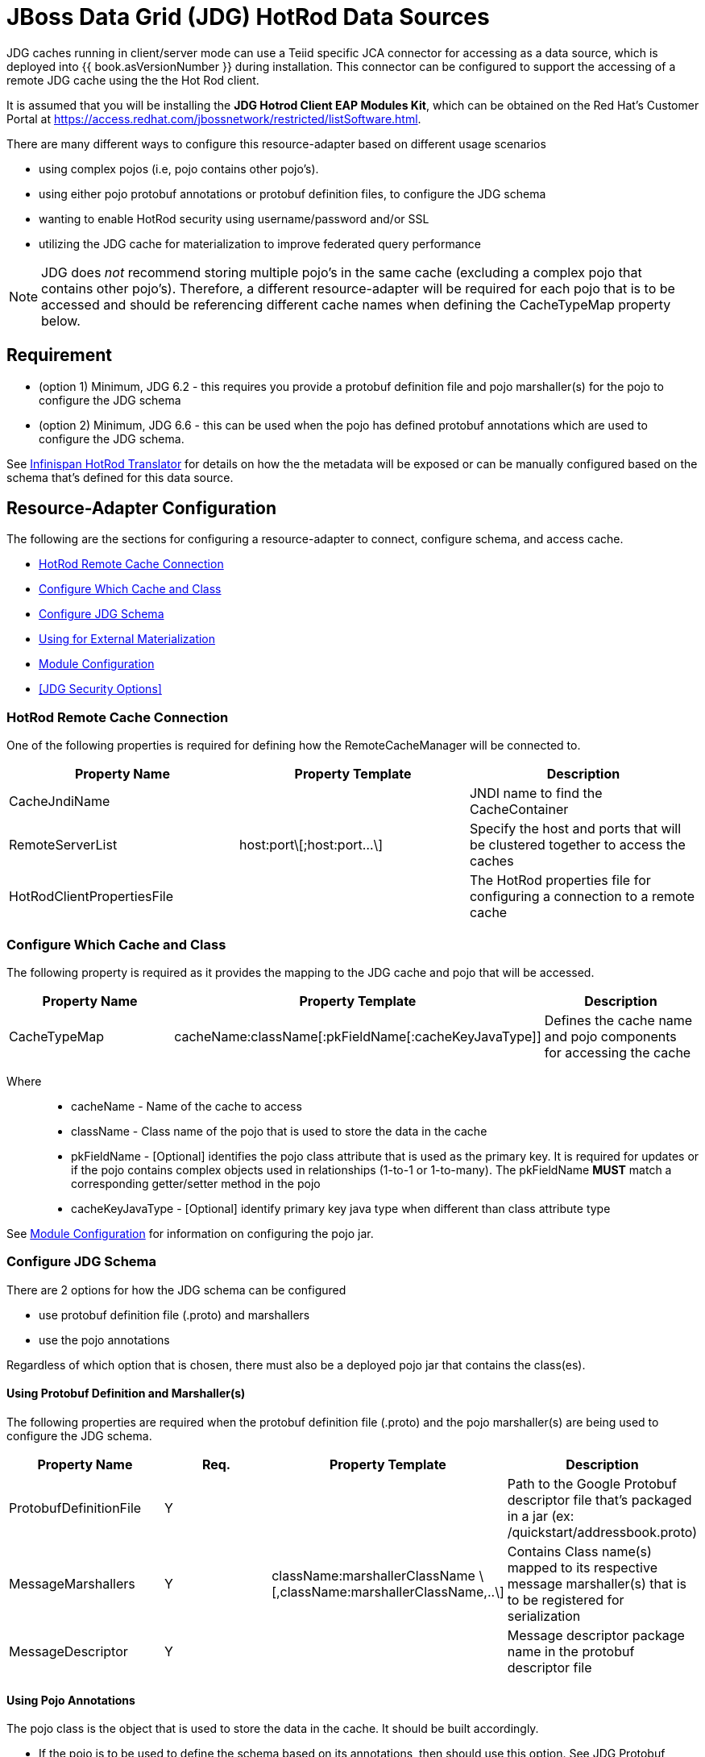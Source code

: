 
= JBoss Data Grid (JDG) HotRod Data Sources

JDG caches running in client/server mode can use a Teiid specific JCA connector for accessing as a data source, which is deployed into {{ book.asVersionNumber }} during installation.  This connector can be configured to support the accessing of a remote JDG cache using the the Hot Rod client.

It is assumed that you will be installing the *JDG Hotrod Client EAP Modules Kit*, which can be obtained on the Red Hat's Customer Portal at https://access.redhat.com/jbossnetwork/restricted/listSoftware.html.

There are many different ways to configure this resource-adapter based on different usage scenarios

*  using complex pojos (i.e, pojo contains other pojo's).
*  using either pojo protobuf annotations or protobuf definition files, to configure the JDG schema
*  wanting to enable HotRod security using username/password and/or SSL
*  utilizing the JDG cache for materialization to improve federated query performance

NOTE:  JDG does _not_ recommend storing multiple pojo's in the same cache (excluding a complex pojo that contains other pojo's).  Therefore, a different resource-adapter will be required for each pojo that is to be accessed and should be referencing different cache names when defining the CacheTypeMap property below.


== *Requirement*

* (option 1) Minimum, JDG 6.2 - this requires you provide a protobuf definition file and pojo marshaller(s) for the pojo to configure the JDG schema
* (option 2) Minimum, JDG 6.6 - this can be used when the pojo has defined protobuf annotations which are used to configure the JDG schema.

See link:../reference/Infinispan_HotRod_Translator.adoc[Infinispan HotRod Translator] for details on how the the metadata will be exposed or can be manually configured based on the schema that's defined for this data source.


== *Resource-Adapter Configuration*


The following are the sections for configuring a resource-adapter to connect, configure schema, and access cache.

*  <<HotRod Remote Cache Connection>>
*  <<Configure Which Cache and Class>>
*  <<Configure JDG Schema>>
*  <<Using for External Materialization>>
*  <<Module Configuration>>
*  <<JDG Security Options>>


=== HotRod Remote Cache Connection

One of the following properties is required for defining how the RemoteCacheManager will be connected to.

|===
|Property Name | Property Template |Description

| CacheJndiName | | JNDI name to find the CacheContainer 
| RemoteServerList | host:port\[;host:port...\] | Specify the host and ports that will be clustered together to access the caches 
| HotRodClientPropertiesFile | | The HotRod properties file for configuring a connection to a remote cache 
|===

=== Configure Which Cache and Class 

The following property is required as it provides the mapping to the JDG cache and pojo that will be accessed.

|===
|Property Name |Property Template|Description

| CacheTypeMap |cacheName:className[:pkFieldName[:cacheKeyJavaType]]  | Defines the cache name and pojo components for accessing the cache
|===

Where::

*  cacheName -  Name of the cache to access
*  className -  Class name of the pojo that is used to store the data in the cache
*  pkFieldName - [Optional] identifies the pojo class attribute that is used as the primary key.  It is required for updates or if the pojo contains complex objects used in relationships (1-to-1 or 1-to-many).  The pkFieldName *MUST* match a corresponding getter/setter method in the pojo
*  cacheKeyJavaType - [Optional] identify primary key java type when different than class attribute type

See <<Module Configuration>> for information on configuring the pojo jar.

=== Configure JDG Schema

There are 2 options for how the JDG schema can be configured

* use protobuf definition file (.proto) and marshallers
* use the pojo annotations

Regardless of which option that is chosen, there must also be a deployed pojo jar that contains the class(es). 

==== *Using Protobuf Definition and Marshaller(s)*

The following properties are required when the protobuf definition file (.proto) and the pojo marshaller(s) are being used to configure the JDG schema.

|===
|Property Name |Req. |Property Template|Description

| ProtobufDefinitionFile | Y | | Path to the Google Protobuf descriptor file that's packaged in a jar (ex: /quickstart/addressbook.proto) 
| MessageMarshallers | Y | className:marshallerClassName \[,className:marshallerClassName,..\] | Contains Class name(s) mapped to its respective message marshaller(s) that is to be registered for serialization 
| MessageDescriptor | Y | | Message descriptor package name in the protobuf descriptor file 
|===


==== *Using Pojo Annotations*

The pojo class is the object that is used to store the data in the cache.  It should be built accordingly.

*  If the pojo is to be used to define the schema based on its annotations, then should use this option.  See JDG Protobuf Annotations at https://access.redhat.com/documentation/en-US/Red_Hat_JBoss_Data_Grid/6.6/html-single/Infinispan_Query_Guide/index.html#Custom_Fields_Indexing_with_Protobuf
*  The class should be packaged into a jar so that it can be deployed as a module.   See <<Module Configuration>>
*  If the root pojo, defined in CacheTypeMap property, contains other pojo(s) (e.g., 1-to-1 or 1-to-many relationship), then those child pojo's must be defined in the ChildClasses property so that they can get registered in the JDG schema.

The following property must be configured to defined the relationship classes 

|===
|Property Name |Property Template|Description

| ChildClasses | className[,className,..]]  | comma separated list of class names that indicate the child classes to register in the JDG schema
|===


=== Module Configuration

The module configuration describes what's required of the pojo jar that contains the class(es) used to access the data.

The following property must be defined in order to configure the pojo jar on the server.

|===
|Property Name |Req. |Description

| module | Y | Specify the {{ book.asName }} module that contains the cache classes that need to be loaded.  This module must contain the className defined in the above section, see <<Configure Which Cache and Class>> 

|===


The following is an example of the module.xml that should be used when deploying the pojo.

[source,xml]
.*Sample module.xml*
----
<?xml version="1.0" encoding="UTF-8"?>
<module xmlns="urn:jboss:module:1.0" name="com.client.quickstart.addressbook.pojos">
    <resources>
        <resource-root path="jdg-remote-cache-pojos.jar" />
    </resources>

    <dependencies>
        <module name="org.infinispan.client.hotrod" slot="jdg-7.0" optional="true" services="export"/>
   	<module name="org.infinispan.protostream" slot="jdg-7.0"  optional="true" services="export"/>
    </dependencies>
</module>
----

=== Using for External Materialization

The following are the additional properties that need to be configured if using the Remote Cache for external materialization.

|===
|Property Name |Req. |Description

| StagingCacheName | Y | Cache name for the staging cache used in materialization 
| AliasCacheName   | Y | Cache name for the alias cache used in tracking aliasing of the caches used in materialization.  This cache can be shared with other configured materializations.
|===

=== JDG Resource Adapter Security Options

==== *Enable Hotrod Client SSL*

To enable the Hotrod client in the resource-adapter to communicate using SSL, configure the following properties on the resource adapter.

|===
|Property Name |Req. |Description

| TrustStoreFileName | Y | File name of the truststore
| TrustStorePassword | Y | TrustStore Password
| KeyStoreFileName   | Y | File name of the keystore
| KeyStorePassword   | Y | KeyStore Password
| SNIHostName        | N | SNI Host Name
|===

See the link:http://infinispan.org/docs/9.0.x/infinispan_server_guide/infinispan_server_guide.html#_hot_rod_encryption[SSL Encrption] guide for more details on the properties.

==== *Enable using Hot Rod Authentication*

This section describes how to configure the JDG resource-adapter to utilize the Hot Rod Client authentication.

The JDG server will need to have its _hotrod-connector_ configured to enable accessing using authentication. 

[source,xml]
.*Example configured hotrod-connector*
----
<hotrod-connector socket-binding="hotrod" cache-container="default">
   <authentication security-realm="ApplicationRealm">
      <sasl server-name="myhotrodserver" mechanisms="DIGEST-MD5" qop="auth" />
   </authentication>
</hotrod-connector>
----

Note the following

* server-name attribute - it is the name that the server declares to incoming clients and therefore the client configuration must match the <<AuthServerName>> property.
* security-realm - it should be the same one defined for <<AuthApplicationRealm>>
* mechanisms - it should be the same one defined for <<AuthSASLMechanism>>


The following properties define how the JDG resource-adapter must be configured to talk to the JDG server based on its defined _hotrod_connector_.

|===
|Property Name |Req. |Description

| AuthServerName | Y | The name declared as the _server_name_ in the JDG Server
| AuthApplicationRealm | Y | The security realm defined in the JDG server.
| AuthSASLMechanism   | Y | The SASL _mechanisms_ (e.g., PLAN, DIGEST-MD5, etc.)
|===

The Hot Rod protocol supports authentication leveraging different SASL mechanisms. The supported SASL mechanisms (usually shortened as mechs) are.

* PLAIN - This is the most insecure mech, since credentials are sent over the wire in plain-text format, however it is the simplest to get to work. In combination with encryption (i.e. SSL) it can be used safely
* DIGEST-MD5 - This mech hashes the credentials before sending them over the wire, so it is more secure than PLAIN
* GSSAPI - This mech uses Kerberos tickets, and therefore requires the presence of a properly configured Kerberos Domain Controller (such as Microsoft Active Directory)
* EXTERNAL - This mech obtains credentials from the underlying transport (i.e. from a X.509 client certificate) and therefore requires encryption using client-certificates to be enabled.


If using Hot Rod Authentication, then the following _admin_ user will need to be defined so that metadata can be obtained without having to have a user execute a query.   This user can be any JDG authorized user.

|===
|Property Name |Req. |Description

| AdminUserName | Y | Username for administration operation
| AdminPassword | Y | Password for administration operation
|===

There are 2 options for passing the users credentials to JDG

* username/password
* Subject

When the username/password are not provided, the logic will be expecting to pull the Subject from the current context to use to as the credentials for the user.

To configure username/password, set the following properties

|===
|Property Name |Req. | Description

| AuthUserName | N | authorized username
| AuthPassword | N | authorized password
|===


See the link:http://infinispan.org/docs/9.0.x/infinispan_server_guide/infinispan_server_guide.html#_hot_rod_authentication[Hot Rod Authentication] guide for more details on the properties.


== *Examples*

There are many ways to create the data source, using CLI, link:AdminShell.adoc[AdminShell], admin-console etc. 

=== *1st Example*

The 1st example is an xml snippet of a resource-adapter that is using probufs and marshallers to configure the JDG schema.

[source]
.*Sample Resource Adapter defining Protobuf Definition and Marshaller*
----
batch

/subsystem=resource-adapters/resource-adapter=ispnHotrod:add(module=org.jboss.teiid.resource-adapter.infinispan.dsl)
/subsystem=resource-adapters/resource-adapter=ispnHotrod/connection-definitions=infinispanHotRodDS:add(jndi-name="java:/PersonJDGSource", class-name=org.teiid.resource.adapter.infinispan.dsl.InfinispanManagedConnectionFactory, enabled=true, use-java-context=true)
/subsystem=resource-adapters/resource-adapter=ispnHotrod/connection-definitions=infinispanHotRodDS/config-properties=CacheTypeMap:add(value="datasourceCache:com.client.quickstart.addressbook.pojos.domain.Person;id")
/subsystem=resource-adapters/resource-adapter=ispnHotrod/connection-definitions=infinispanHotRodDS/config-properties=Module:add(value="com.client.quickstart.addressbook.pojos")
/subsystem=resource-adapters/resource-adapter=ispnHotrod/connection-definitions=infinispanHotRodDS/config-properties=RemoteServerList:add(value="127.0.0.1:11322")

/subsystem=resource-adapters/resource-adapter=ispnHotrod/connection-definitions=infinispanHotRodDS/config-properties=ProtobufDefinitionFile:add(value="/quickstart/addressbook.proto")
/subsystem=resource-adapters/resource-adapter=ispnHotrod/connection-definitions=infinispanHotRodDS/config-properties=MessageDescriptor:add(value="quickstart.Person")
/subsystem=resource-adapters/resource-adapter=ispnHotrod/connection-definitions=infinispanHotRodDS/config-properties=MessageMarshallers:add(value=" com.client.quickstart.addressbook.pojos.domain.Person:com.client.quickstart.addressbook.pojos.marshallers.PersonMarshaller,com.client.quickstart.addressbook.pojos.domain.Address:com.client.quickstart.addressbook.pojos.marshallers.AddressMarshaller,com.client.quickstart.addressbook.pojos.domain.PhoneNumber:com.client.quickstart.addressbook.pojos.marshallers.PhoneNumberMarshaller")

/subsystem=resource-adapters/resource-adapter=ispnHotrod:activate

runbatch
----

=== *2nd Example*

The 2nd example showing a pojo example with annotations and the xml snippet of the resource-adapter.

[source,java]
.*Sample Pojo with Annotations*
----
public class Person {

   @ProtoField(number = 2, required = true)
   public String name;
   @ProtoField(number = 1, required = true)
   public int id;
   @ProtoField(number = 3)
   public String email;
   private List<PhoneNumber> phones;

   public String getName() {
      return name;
   }

   public void setName(String name) {
      this.name = name;
   }

   public int getId() {
      return id;
   }

   public void setId(int id) {
      this.id = id;
   }

   public String getEmail() {
      return email;
   }

   public void setEmail(String email) {
      this.email = email;
   }

   public List<PhoneNumber> getPhones() {
      return phones;
   }

   public void setPhones(List<PhoneNumber> phones) {
      this.phones = phones;
   }
}
----

[source,xml]
.*Sample Resource Adapter using Pojo with annotations*
----
  batch

/subsystem=resource-adapters/resource-adapter=ispnHotrod:add(module=org.jboss.teiid.resource-adapter.infinispan.dsl)
/subsystem=resource-adapters/resource-adapter=ispnHotrod/connection-definitions=infinispanHotRodDS:add(jndi-name="java:/PersonJDGSource", class-name=org.teiid.resource.adapter.infinispan.dsl.InfinispanManagedConnectionFactory, enabled=true, use-java-context=true)
/subsystem=resource-adapters/resource-adapter=ispnHotrod/connection-definitions=infinispanHotRodDS/config-properties=CacheTypeMap:add(value="primaryCache:org.jboss.as.quickstarts.datagrid.hotrod.query.domain.Person;id")
/subsystem=resource-adapters/resource-adapter=ispnHotrod/connection-definitions=infinispanHotRodDS/config-properties=Module:add(value="com.client.quickstart.addressbook.pojos")
/subsystem=resource-adapters/resource-adapter=ispnHotrod/connection-definitions=infinispanHotRodDS/config-properties=RemoteServerList:add(value="127.0.0.1:11322")
/subsystem=resource-adapters/resource-adapter=ispnHotrod:activate

runbatch
----

=== *3rd Example*

The 3rd example is using the JDG data source for materialization.


[source,xml]
.*Sample Resource Adapter for external materialization*
----
 batch

/subsystem=resource-adapters/resource-adapter=ispnHotrod:add(module=org.jboss.teiid.resource-adapter.infinispan.dsl)
/subsystem=resource-adapters/resource-adapter=ispnHotrod/connection-definitions=infinispanHotRodDS:add(jndi-name="java:/PersonJDGSource", class-name=org.teiid.resource.adapter.infinispan.dsl.InfinispanManagedConnectionFactory, enabled=true, use-java-context=true)
/subsystem=resource-adapters/resource-adapter=ispnHotrod/connection-definitions=infinispanHotRodDS/config-properties=CacheTypeMap:add(value="primaryCache:org.jboss.as.quickstarts.datagrid.hotrod.query.domain.Person;id")
/subsystem=resource-adapters/resource-adapter=ispnHotrod/connection-definitions=infinispanHotRodDS/config-properties=Module:add(value="com.client.quickstart.addressbook.pojos")
/subsystem=resource-adapters/resource-adapter=ispnHotrod/connection-definitions=infinispanHotRodDS/config-properties=RemoteServerList:add(value="127.0.0.1:11322")
/subsystem=resource-adapters/resource-adapter=ispnHotrod/connection-definitions=infinispanHotRodDS/config-properties=StagingCacheName:add(value="stagingCache")
/subsystem=resource-adapters/resource-adapter=ispnHotrod/connection-definitions=infinispanHotRodDS/config-properties=AliasCacheName:add(value="aliasCache")
/subsystem=resource-adapters/resource-adapter=ispnHotrod:activate

runbatch
----

